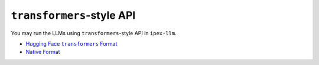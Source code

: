 ``transformers``-style API
================================

You may run the LLMs using ``transformers``-style API in ``ipex-llm``.

* |hugging_face_transformers_format|_
* `Native Format <./native_format.html>`_

.. |hugging_face_transformers_format| replace:: Hugging Face ``transformers`` Format
.. _hugging_face_transformers_format: ./hugging_face_format.html